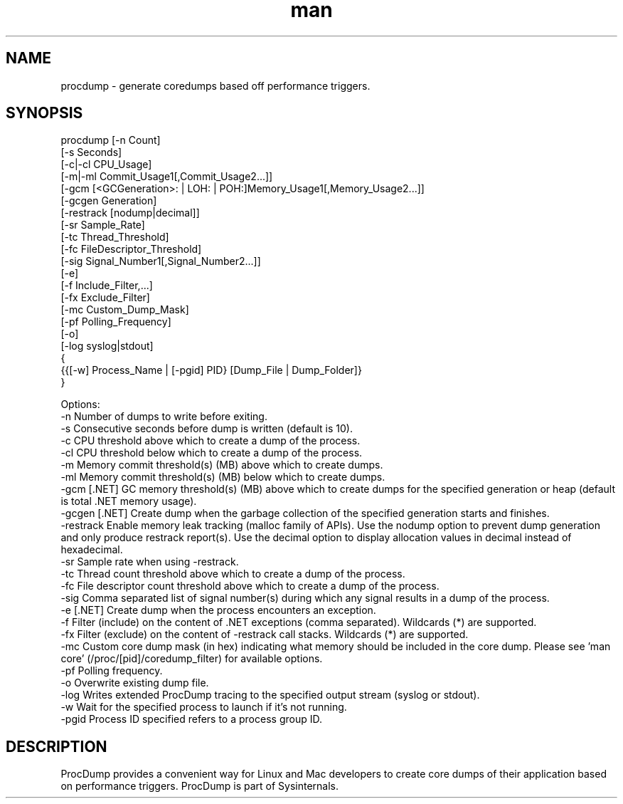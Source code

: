 .\" Manpage for procdump.
.TH man 8 "3/17/2025" "3.4.1" "procdump manpage"
.SH NAME
procdump \- generate coredumps based off performance triggers.
.SH SYNOPSIS
procdump [-n Count]
         [-s Seconds]
         [-c|-cl CPU_Usage]
         [-m|-ml Commit_Usage1[,Commit_Usage2...]]
         [-gcm [<GCGeneration>: | LOH: | POH:]Memory_Usage1[,Memory_Usage2...]]
         [-gcgen Generation]
         [-restrack [nodump|decimal]]
         [-sr Sample_Rate]
         [-tc Thread_Threshold]
         [-fc FileDescriptor_Threshold]
         [-sig Signal_Number1[,Signal_Number2...]]
         [-e]
         [-f Include_Filter,...]
         [-fx Exclude_Filter]
         [-mc Custom_Dump_Mask]
         [-pf Polling_Frequency]
         [-o]
         [-log syslog|stdout]
         {
           {{[-w] Process_Name | [-pgid] PID} [Dump_File | Dump_Folder]}
         }

Options:
   -n      Number of dumps to write before exiting.
   -s      Consecutive seconds before dump is written (default is 10).
   -c      CPU threshold above which to create a dump of the process.
   -cl     CPU threshold below which to create a dump of the process.
   -m      Memory commit threshold(s) (MB) above which to create dumps.
   -ml     Memory commit threshold(s) (MB) below which to create dumps.
   -gcm    [.NET] GC memory threshold(s) (MB) above which to create dumps for the specified generation or heap (default is total .NET memory usage).
   -gcgen  [.NET] Create dump when the garbage collection of the specified generation starts and finishes.
   -restrack Enable memory leak tracking (malloc family of APIs). Use the nodump option to prevent dump generation and only produce restrack report(s). Use the decimal option to display allocation values in decimal instead of hexadecimal.
   -sr     Sample rate when using -restrack.
   -tc     Thread count threshold above which to create a dump of the process.
   -fc     File descriptor count threshold above which to create a dump of the process.
   -sig    Comma separated list of signal number(s) during which any signal results in a dump of the process.
   -e      [.NET] Create dump when the process encounters an exception.
   -f      Filter (include) on the content of .NET exceptions (comma separated). Wildcards (*) are supported.
   -fx     Filter (exclude) on the content of -restrack call stacks. Wildcards (*) are supported.
   -mc     Custom core dump mask (in hex) indicating what memory should be included in the core dump. Please see 'man core' (/proc/[pid]/coredump_filter) for available options.
   -pf     Polling frequency.
   -o      Overwrite existing dump file.
   -log    Writes extended ProcDump tracing to the specified output stream (syslog or stdout).
   -w      Wait for the specified process to launch if it's not running.
   -pgid   Process ID specified refers to a process group ID.

.SH DESCRIPTION
ProcDump provides a convenient way for Linux and Mac developers to create core dumps of their application based on performance triggers. ProcDump is part of Sysinternals.